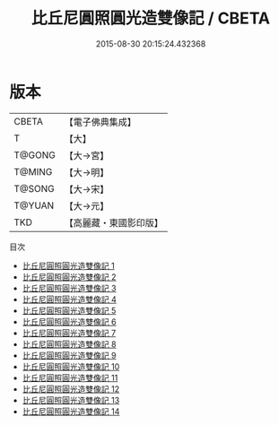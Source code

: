 #+TITLE: 比丘尼圓照圓光造雙像記 / CBETA

#+DATE: 2015-08-30 20:15:24.432368
* 版本
 |     CBETA|【電子佛典集成】|
 |         T|【大】     |
 |    T@GONG|【大→宮】   |
 |    T@MING|【大→明】   |
 |    T@SONG|【大→宋】   |
 |    T@YUAN|【大→元】   |
 |       TKD|【高麗藏・東國影印版】|
目次
 - [[file:KR6i0294_001.txt][比丘尼圓照圓光造雙像記 1]]
 - [[file:KR6i0294_002.txt][比丘尼圓照圓光造雙像記 2]]
 - [[file:KR6i0294_003.txt][比丘尼圓照圓光造雙像記 3]]
 - [[file:KR6i0294_004.txt][比丘尼圓照圓光造雙像記 4]]
 - [[file:KR6i0294_005.txt][比丘尼圓照圓光造雙像記 5]]
 - [[file:KR6i0294_006.txt][比丘尼圓照圓光造雙像記 6]]
 - [[file:KR6i0294_007.txt][比丘尼圓照圓光造雙像記 7]]
 - [[file:KR6i0294_008.txt][比丘尼圓照圓光造雙像記 8]]
 - [[file:KR6i0294_009.txt][比丘尼圓照圓光造雙像記 9]]
 - [[file:KR6i0294_010.txt][比丘尼圓照圓光造雙像記 10]]
 - [[file:KR6i0294_011.txt][比丘尼圓照圓光造雙像記 11]]
 - [[file:KR6i0294_012.txt][比丘尼圓照圓光造雙像記 12]]
 - [[file:KR6i0294_013.txt][比丘尼圓照圓光造雙像記 13]]
 - [[file:KR6i0294_014.txt][比丘尼圓照圓光造雙像記 14]]
